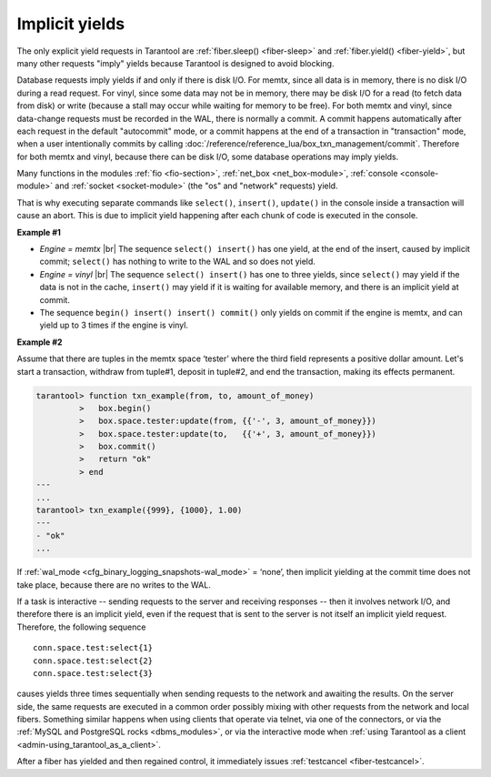 ..  _atomic-implicit-yields:

Implicit yields
===============

The only explicit yield requests in Tarantool are :ref:`fiber.sleep() <fiber-sleep>`
and :ref:`fiber.yield() <fiber-yield>`, but many other requests "imply" yields
because Tarantool is designed to avoid blocking.

Database requests imply yields if and only if there is disk I/O.
For memtx, since all data is in memory, there is no disk I/O during a read request.
For vinyl, since some data may not be in memory, there may be disk I/O
for a read (to fetch data from disk) or write (because a stall
may occur while waiting for memory to be free).
For both memtx and vinyl, since data-change requests must be recorded in the WAL,
there is normally a commit.
A commit happens automatically after each request in the default "autocommit" mode,
or a commit happens at the end of a transaction in "transaction" mode,
when a user intentionally commits by calling :doc:`/reference/reference_lua/box_txn_management/commit`.
Therefore for both memtx and vinyl, because there can be disk I/O,
some database operations may imply yields.

Many functions in the modules :ref:`fio <fio-section>`, :ref:`net_box <net_box-module>`,
:ref:`console <console-module>` and :ref:`socket <socket-module>`
(the "os" and "network" requests) yield.

That is why executing separate commands like ``select()``, ``insert()``,
``update()`` in the console inside a transaction will cause an abort. This is
due to implicit yield happening after each chunk of code is executed in the console.

**Example #1**

*   *Engine = memtx* |br|
    The sequence ``select() insert()`` has one yield, at the end of the insert, caused 
    by implicit commit; ``select()`` has nothing to write to the WAL and so does not
    yield.

*   *Engine = vinyl* |br|
    The sequence ``select() insert()`` has one to three yields, since ``select()``
    may yield if the data is not in the cache, ``insert()`` may yield if it is waiting 
    for available memory, and there is an implicit yield at commit.

*   The sequence ``begin() insert() insert() commit()`` only yields on commit
    if the engine is memtx, and can yield up to 3 times if the engine is vinyl.

**Example #2**

Assume that there are tuples in the memtx space ‘tester’ where the third field
represents a positive dollar amount. Let's start a transaction, withdraw
from tuple#1, deposit in tuple#2, and end the transaction, making its
effects permanent.

..  code-block:: tarantoolsession

    tarantool> function txn_example(from, to, amount_of_money)
             >   box.begin()
             >   box.space.tester:update(from, {{'-', 3, amount_of_money}})
             >   box.space.tester:update(to,   {{'+', 3, amount_of_money}})
             >   box.commit()
             >   return "ok"
             > end
    ---
    ...
    tarantool> txn_example({999}, {1000}, 1.00)
    ---
    - "ok"
    ...

If :ref:`wal_mode <cfg_binary_logging_snapshots-wal_mode>` = ‘none’, then
implicit yielding at the commit time does not take place, because there are
no writes to the WAL.

If a task is interactive -- sending requests to the server and receiving responses --
then it involves network I/O, and therefore there is an implicit yield, even if the
request that is sent to the server is not itself an implicit yield request.
Therefore, the following sequence

..  cssclass:: highlight
..  parsed-literal::

    conn.space.test:select{1}
    conn.space.test:select{2}
    conn.space.test:select{3}

causes yields three times sequentially when sending requests to the network
and awaiting the results. On the server side, the same requests are executed
in a common order possibly mixing with other requests from the network and
local fibers. Something similar happens when using clients that operate
via telnet, via one of the connectors, or via the
:ref:`MySQL and PostgreSQL rocks <dbms_modules>`, or via the interactive mode when
:ref:`using Tarantool as a client <admin-using_tarantool_as_a_client>`.

After a fiber has yielded and then regained control, it immediately issues
:ref:`testcancel <fiber-testcancel>`.
